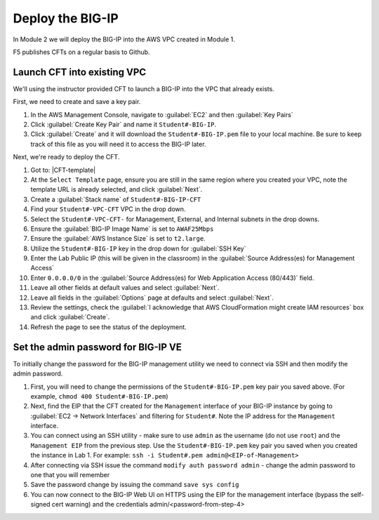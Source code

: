 Deploy the BIG-IP
-----------------

In Module 2 we will deploy the BIG-IP into the AWS VPC created in Module 1.



F5 publishes CFTs on a regular basis to Github.



Launch CFT into existing VPC
````````````````````````````

We'll using the instructor provided CFT to launch a BIG-IP into the VPC that already exists.

First, we need to create and save a key pair.

1. In the AWS Management Console, navigate to :guilabel:`EC2` and then :guilabel:`Key Pairs`
2. Click :guilabel:`Create Key Pair` and name it ``Student#-BIG-IP``.
3. Click :guilabel:`Create` and it will download the ``Student#-BIG-IP.pem`` file to your local machine. Be sure to keep track of this file as you will need it to access the BIG-IP later.

Next, we're ready to deploy the CFT.

1. Got to: |CFT-template|
2. At the ``Select Template`` page, ensure you are still in the same region where you created your VPC, note the template URL is already selected, and click :guilabel:`Next`.
3. Create a :guilabel:`Stack name` of ``Student#-BIG-IP-CFT``
4. Find your ``Student#-VPC-CFT`` VPC in the drop down.
5. Select the ``Student#-VPC-CFT-`` for Management, External, and Internal subnets in the drop downs.
6. Ensure the :guilabel:`BIG-IP Image Name` is set to ``AWAF25Mbps``
7. Ensure the :guilabel:`AWS Instance Size` is set to ``t2.large``.
8. Utilize the ``Student#-BIG-IP`` key in the drop down for :guilabel:`SSH Key`
9. Enter the Lab Public IP (this will be given in the classroom) in the :guilabel:`Source Address(es) for Management Access`
10. Enter ``0.0.0.0/0`` in the :guilabel:`Source Address(es) for Web Application Access (80/443)` field.
11. Leave all other fields at default values and select :guilabel:`Next`.
12. Leave all fields in the :guilabel:`Options` page at defaults and select :guilabel:`Next`.
13. Review the settings, check the :guilabel:`I acknowledge that AWS CloudFormation might create IAM resources` box and click :guilabel:`Create`.
14. Refresh the page to see the status of the deployment.


Set the admin password for BIG-IP VE
````````````````````````````````````
To initially change the password for the BIG-IP management utility we need to connect via SSH and then modify the admin password.

1.  First, you will need to change the permissions of the ``Student#-BIG-IP.pem`` key pair you saved above. (For example, ``chmod 400 Student#-BIG-IP.pem``)
2.  Next, find the EIP that the CFT created for the ``Management`` interface of your BIG-IP instance by going to :guilabel:`EC2 -> Network Interfaces` and filtering for ``Student#``. Note the IP address for the ``Management`` interface.
3.  You can connect using an SSH utility - make sure to use ``admin`` as the username (do not use ``root``) and the ``Management EIP`` from the previous step. Use the ``Student#-BIG-IP.pem`` key pair you saved when you created the instance in Lab 1. For example: ``ssh -i Student#.pem admin@<EIP-of-Management>``
4.  After connecting via SSH issue the command ``modify auth password admin`` - change the admin password to one that you will remember
5.  Save the password change by issuing the command ``save sys config``
6.  You can now connect to the BIG-IP Web UI on HTTPS using the EIP for the management interface (bypass the self-signed cert warning) and the credentials admin/<password-from-step-4>


.. |github| raw:: html

   <a href="https://github.com/F5Networks/f5-aws-cloudformation/tree/master/supported/standalone/3nic/existing-stack/payg" target="_blank">F5's Github repository</a>

.. |CFT-template| raw:: html

   <a href="https://console.aws.amazon.com/cloudformation/home?region=us-east-1#/stacks/new?templateURL=https:%2F%2Fs3-external-1.amazonaws.com%2Fcf-templates-k2dflj3mk02p-us-east-1%2F2018201LuF-template191z9ht7gde7&redirectId=DesignTemplate" target="_blank">F5 Advanced WAF Cloud Formation Template</a>